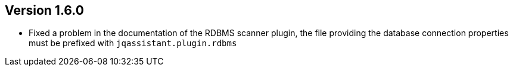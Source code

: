 ifndef::jqa-in-manual[== Version 1.6.0]
ifdef::jqa-in-manual[== RDBMS Plugin 1.6.0]

- Fixed a problem in the documentation of the RDBMS scanner plugin, the file providing the database connection properties must be prefixed with `jqassistant.plugin.rdbms`

